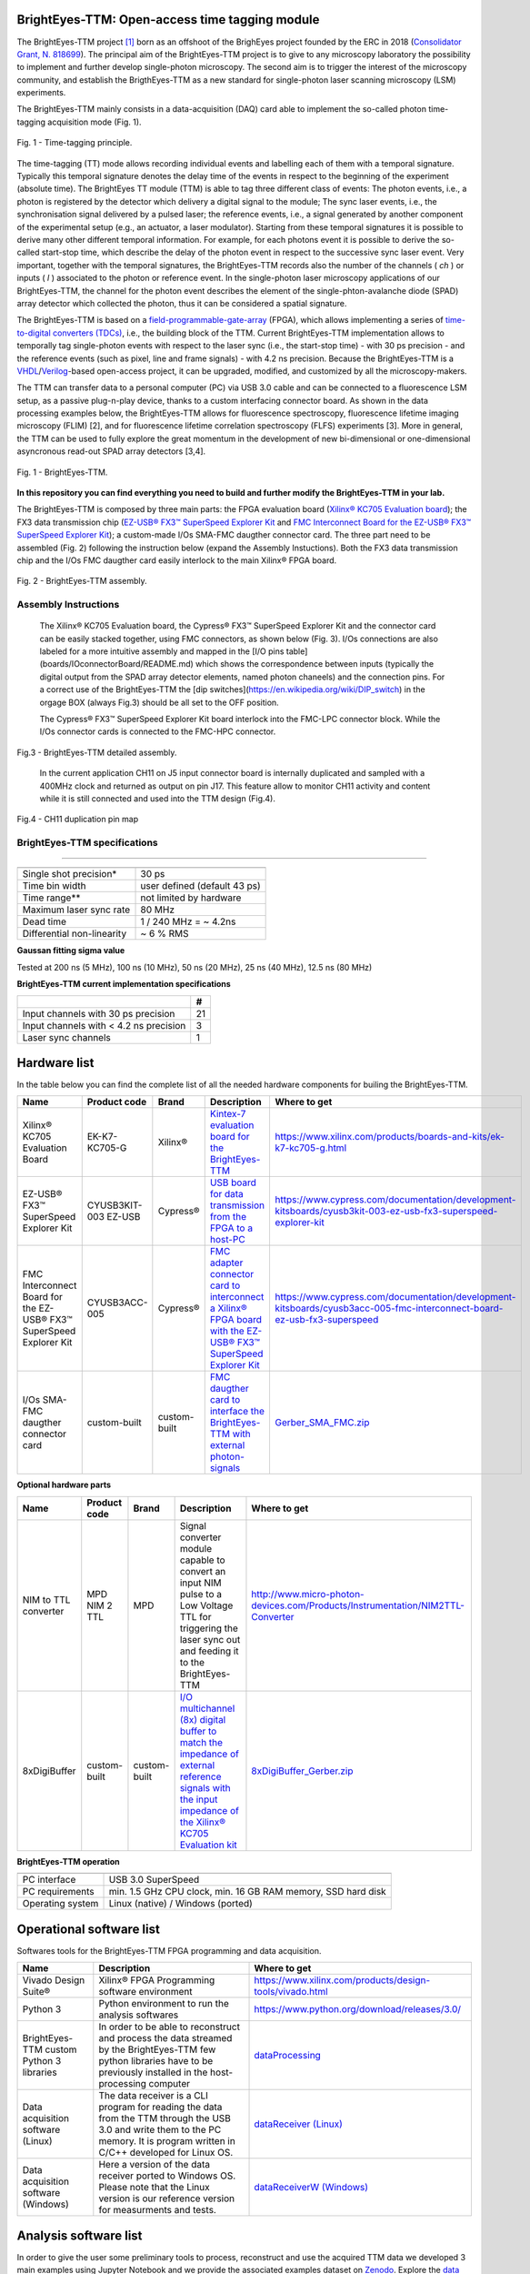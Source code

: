 **BrightEyes-TTM: Open-access time tagging module**
=======================================================

The BrightEyes-TTM project `[1] <https://doi.org/10.1101/2021.10.11.463950>`_ born as an offshoot of the BrighEyes project founded by the ERC in 2018 (\ `Consolidator Grant, N. 818699 <https://vicidominilab.github.io/brighteyes/>`_\ ). The principal aim of the BrightEyes-TTM project is to give to any microscopy laboratory the possibility to implement and further develop single-photon microscopy. The second aim is to trigger the interest of the microscopy community, and establish the BrigthEyes-TTM as a new standard for single-photon laser scanning microscopy (LSM) experiments. 

The BrightEyes-TTM mainly consists in a data-acquisition (DAQ) card able to implement the so-called photon time-tagging acquisition mode (Fig. 1). 


.. figure:: img/TT_Principle.jpg
 :alt: Assembly
 :width: 50%
 :align: center

 Fig. 1 - Time-tagging principle.



The time-tagging (TT) mode allows recording individual events and labelling each of them with a temporal signature. Typically this temporal signature denotes the delay time of the events in respect to the beginning of the experiment (absolute time). The BrightEyes TT module (TTM) is able to tag three different class of events: The photon events, i.e., a photon is registered by the detector which delivery a digital signal to the module; The sync laser events, i.e., the synchronisation signal delivered by a pulsed laser; the reference events, i.e., a signal generated by another component of the experimental setup (e.g., an actuator, a laser modulator). Starting from these temporal signatures it is possible to derive many other different temporal information. For example, for each photons event it is possible to derive the so-called start-stop time, which describe the delay of the photon event in respect to the successive sync laser event. Very important, together with the temporal signatures, the BrightEyes-TTM records also the number of the channels ( *ch* ) or inputs ( *l* ) associated to the photon or reference event. In the single-photon laser microscopy applications of our BrightEyes-TTM, the channel for the photon event describes the element of the single-phton-avalanche diode (SPAD) array detector which collected the photon, thus it can be considered a spatial signature.

The BrightEyes-TTM is based on a `field-programmable-gate-array <https://en.wikipedia.org/wiki/Field-programmable_gate_array>`_ (FPGA), which allows implementing a series of `time-to-digital converters (TDCs) <https://en.wikipedia.org/wiki/Time-to-digital_converter>`_\ , i.e., the building block of the TTM. Current BrightEyes-TTM implementation allows to temporally tag single-photon events with respect to the laser sync (i.e., the start-stop time) - with 30 ps precision - and the reference events (such as pixel, line and frame signals) - with 4.2 ns precision. Because the BrightEyes-TTM is a `VHDL <https://en.wikipedia.org/wiki/VHDL>`_\ /\ `Verilog <https://en.wikipedia.org/wiki/Verilog>`_\ -based open-access project, it can be upgraded, modified, and customized by all the microscopy-makers.

The TTM can transfer data to a personal computer (PC) via USB 3.0 cable and can be connected to a fluorescence LSM setup, as a passive plug-n-play device, thanks to a custom interfacing connector board. As shown in the data processing examples below, the BrightEyes-TTM allows for fluorescence spectroscopy, fluorescence lifetime imaging microscopy (FLIM) [2], and for fluorescence lifetime correlation spectroscopy (FLFS) experiments [3]. More in general, the TTM can be used to fully explore the great momentum in the development of new bi-dimensional or one-dimensional asyncronous read-out SPAD array detectors [3,4].

.. figure:: img/TTM-BrightEyes-Minimal.png
 :alt: Assembly
 :width: 50%
 :align: center

 Fig. 1 - BrightEyes-TTM.

**In this repository you can find everything you need to build and further modify the BrightEyes-TTM in your lab.**

The BrightEyes-TTM is composed by three main parts: the FPGA evaluation board (\ `Xilinx® KC705 Evaluation board <https://www.xilinx.com/products/boards-and-kits/ek-k7-kc705-g.html>`_\ ); the FX3 data transmission chip (\ `EZ-USB® FX3™ SuperSpeed Explorer Kit <https://www.cypress.com/documentation/development-kitsboards/cyusb3kit-003-ez-usb-fx3-superspeed-explorer-kit>`_ and `FMC Interconnect Board for the EZ-USB® FX3™ SuperSpeed Explorer Kit <https://www.cypress.com/documentation/development-kitsboards/cyusb3acc-005-fmc-interconnect-board-ez-usb-fx3-superspeed>`_\ ); a custom-made I/Os SMA-FMC daugther connector card. The three part need to be assembled (Fig. 2) following the instruction below (expand the Assembly Instuctions). Both the FX3 data transmission chip and the I/Os FMC daugther card easily interlock to the main Xilinx® FPGA board. 


.. figure:: img/Kintex7-TTM.JPG
 :alt: Assembly
 :width: 50%
 :align: center

 Fig. 2 - BrightEyes-TTM assembly.

Assembly Instructions
---------------------

   The Xilinx® KC705 Evaluation board, the Cypress® FX3™ SuperSpeed Explorer Kit and the connector card can be easily stacked together, using FMC connectors, as shown below (Fig. 3). I/Os connections are also labeled for a more intuitive assembly and mapped in the [I/O pins table](boards/IOconnectorBoard/README.md) which shows the correspondence between inputs (typically the digital output from the SPAD array detector elements, named photon chaneels) and the connection pins. For a correct use of the BrightEyes-TTM the [dip switches](https://en.wikipedia.org/wiki/DIP_switch) in the orgage BOX (always Fig.3) should be all set to the OFF position.

   The Cypress® FX3™ SuperSpeed Explorer Kit board interlock into the FMC-LPC connector block. While the I/Os connector cards is connected to the FMC-HPC connector. 

.. figure:: img/TTM_Assembly.PNG
 :alt: Assembly
 :width: 3500
 :align: center

 Fig.3 - BrightEyes-TTM detailed assembly.


   In the current application CH11 on J5 input connector board is internally duplicated and sampled with a 400MHz clock and returned as output on pin J17. This feature allow to monitor CH11 activity and content while it is still connected and used into the TTM design (Fig.4).

.. figure:: img/TTM_ch11_duplication.PNG
 :alt: Assembly
 :width: 600
 :align: center

 Fig.4 - CH11 duplication pin map


BrightEyes-TTM specifications
-----------------------------
-----------------------------


.. list-table::
   :header-rows: 1

   * - 
     - 
   * - Single shot precision*
     - 30 ps
   * - Time bin width
     - user defined (default 43 ps)
   * - Time range**
     - not limited by hardware
   * - Maximum laser sync rate
     - 80 MHz
   * - Dead time
     - 1 / 240 MHz = ~ 4.2ns
   * - Differential non-linearity
     - ~ 6 % RMS


**Gaussan fitting sigma value**

Tested at 200 ns (5 MHz), 100 ns (10 MHz), 50 ns (20 MHz), 25 ns (40 MHz), 12.5 ns (80 MHz) 

**BrightEyes-TTM current implementation specifications**

.. list-table::
   :header-rows: 1

   * - 
     - #
   * - Input channels with 30 ps precision
     - 21
   * - Input channels with < 4.2 ns precision
     - 3
   * - Laser sync channels
     - 1


Hardware list
=============

In the table below you can find the complete list of all the needed hardware components for builing the BrightEyes-TTM.

.. list-table::
   :header-rows: 1

   * - Name
     - Product code
     - Brand
     - Description
     - Where to get
   * - Xilinx® KC705 Evaluation Board
     - EK-K7-KC705-G
     - Xilinx®
     - `Kintex-7 evaluation board for the BrightEyes-TTM <boards/FPGAboard>`_
     - https://www.xilinx.com/products/boards-and-kits/ek-k7-kc705-g.html
   * - EZ-USB® FX3™ SuperSpeed Explorer Kit
     - CYUSB3KIT-003 EZ-USB
     - Cypress®
     - `USB board for data transmission from the FPGA to a host-PC <boards/USB3.0>`_
     - https://www.cypress.com/documentation/development-kitsboards/cyusb3kit-003-ez-usb-fx3-superspeed-explorer-kit
   * - FMC Interconnect Board for the EZ-USB® FX3™ SuperSpeed Explorer Kit
     - CYUSB3ACC-005
     - Cypress®
     - `FMC adapter connector card to interconnect a Xilinx® FPGA board with the EZ-USB® FX3™ SuperSpeed Explorer Kit <boards/USB3.0/FMCadapter>`_
     - https://www.cypress.com/documentation/development-kitsboards/cyusb3acc-005-fmc-interconnect-board-ez-usb-fx3-superspeed
   * - I/Os SMA-FMC daugther connector card
     - custom-built
     - custom-built
     - `FMC daugther card to interface the BrightEyes-TTM with external photon-signals </boards/IOconnectorBoard>`_
     - `Gerber_SMA_FMC.zip <boards/IOconnectorBoard/Gerber_SMA_FMC.zip>`_


**Optional hardware parts**

.. list-table::
   :header-rows: 1

   * - Name
     - Product code
     - Brand
     - Description
     - Where to get
   * - NIM to TTL converter
     - MPD NIM 2 TTL
     - MPD
     - Signal converter module capable to convert an input NIM pulse to a Low Voltage TTL for triggering the laser sync out and feeding it to the BrightEyes-TTM
     - http://www.micro-photon-devices.com/Products/Instrumentation/NIM2TTL-Converter
   * - 8xDigiBuffer
     - custom-built
     - custom-built
     - `I/O multichannel (8x) digital buffer to match the impedance of external reference signals with the input impedance of the Xilinx® KC705 Evaluation kit <boards/8xDigiBuffer>`_
     - `8xDigiBuffer_Gerber.zip <boards/8xDigiBuffer/files/DigiBuff8_rev2_GerberFiles.zip>`_


**BrightEyes-TTM operation**

.. list-table::
   :header-rows: 1

   * - 
     - 
   * - PC interface
     - USB 3.0 SuperSpeed
   * - PC requirements
     - min. 1.5 GHz CPU clock, min. 16 GB RAM memory, SSD hard disk
   * - Operating system
     - Linux (native) / Windows (ported)


Operational software list
=========================

Softwares tools for the BrightEyes-TTM FPGA programming and data acquisition.

.. list-table::
   :header-rows: 1

   * - Name
     - Description
     - Where to get
   * - Vivado Design Suite®
     - Xilinx® FPGA Programming software environment
     - https://www.xilinx.com/products/design-tools/vivado.html
   * - Python 3
     - Python environment to run the analysis softwares
     - https://www.python.org/download/releases/3.0/
   * - BrightEyes-TTM custom Python 3 libraries
     - In order to be able to reconstruct and process the data streamed by the BrightEyes-TTM few python libraries have to be previously installed in the host-processing computer
     - `dataProcessing <dataProcessing>`_
   * - Data acquisition software (Linux)
     - The data receiver is a CLI program for reading the data from the TTM through the USB 3.0 and write them to the PC memory. It is program written in C/C++ developed for Linux OS.
     - `dataReceiver (Linux) <dataReceiver/linux>`_
   * - Data acquisition software (Windows)
     - Here a version of the data receiver ported to Windows OS. Please note that the Linux version is our reference version for measurments and tests.
     - `dataReceiverW (Windows) <dataReceiver/windows>`_


Analysis software list
======================

In order to give the user some preliminary tools to process, reconstruct and use the acquired TTM data we developed 3 main examples using Jupyter Notebook and we provide the associated examples dataset on `Zenodo <https://doi.org/10.5281/zenodo.4912656>`_. Explore the `data processing and analysis section <dataProcessing>`_ for further info.

.. list-table::
   :header-rows: 1

   * - Name
     - Description
     - PDF version
     - Where to get
     - Associated example dataset on Zenodo
   * - TSCPC Histogram
     - Jupyter Notebook example for TCSPC histogram reconstruction
     - `TCSPC_Histogram_reconstruction.pdf <dataProcessing/pynotebook/PDF/TCSPC_Histogram_reconstruction.pdf>`_
     - `TCSPC_Histogram_reconstruction.ipynb <dataProcessing/pynotebook/TCSPC_Histogram_reconstruction.ipynb>`_
     - **Fluorescence_Spectroscopy_Dataset_40MHz** 
     .. image:: https://zenodo.org/badge/DOI/10.5281/zenodo.4912656.svg
        :target: https://doi.org/10.5281/zenodo.4912656
        :alt: DOI
     
   * - Imaging
     - Jupyter Notebook example for intensity images as well as FLIM images reconstruction
     - `Image_reconstruction.pdf <dataProcessing/pynotebook/PDF/Image_reconstruction.pdf>`_
     - `Image_reconstruction.ipynb <dataProcessing/pynotebook/Image_reconstruction.ipynb>`_
     - **FLIM_512x512pixels_dwelltime250us_Dataset_40MHz** 
     .. image:: https://zenodo.org/badge/DOI/10.5281/zenodo.4912656.svg
        :target: https://doi.org/10.5281/zenodo.4912656
        :alt: DOI
     
   * - FCS
     - Jupyter Notebook example for calculating fluorescence correlation curve
     - `FCS.pdf <dataProcessing/pynotebook/PDF/FCS.pdf>`_
     - `FCS.ipynb <dataProcessing/pynotebook/FCS.ipynb>`_
     - **FCS_scanfcs_Dataset_40MHz** 
     .. image:: https://zenodo.org/badge/DOI/10.5281/zenodo.4912656.svg
        :target: https://doi.org/10.5281/zenodo.4912656
        :alt: DOI
     
   * - ISM and phasor analysis
     - Jupyter Notebook example for implementing the pixel reassignment algorithm as well as the phasor plot analysis for FLIM data
     - `ISM&Phasors.pdf <dataProcessing/pynotebook/PDF/ISM_Decay_Reconstruction_BrightEyes-TTM_v1_opensource.pdf>`_
     - `ISM&Phasors.ipynb <dataProcessing/pynotebook/ISM_Decay_Reconstruction_BrightEyes-TTM_v1_opensource.ipynb>`_
     - Output 4D (x,y,t,ch) file from  `Image_reconstruction.ipynb <dataProcessing/pynotebook/Image_reconstruction.ipynb>`_ notebook after having processed **FLIM_512x512pixels_dwelltime250us_Dataset_40MHz** 
     .. image:: https://zenodo.org/badge/DOI/10.5281/zenodo.4912656.svg
        :target: https://doi.org/10.5281/zenodo.4912656
        :alt: DOI
     


References
==========

[1] A. Rossetta, E. Slenders, M. Donato, E. Perego, F. Diotalevi, L. Lanzano', S. V. Koho, G. Tortarolo, M. Crepaldi, G. Vicidomini bioRxiv 2021.10.11.463950; doi: https://doi.org/10.1101/2021.10.11.463950

[2] M. Castello, G. Tortarolo, M. Buttafava, T. Deguchi, F. Villa, S. Koho, L. Pesce, M. Oneto, S. Pelicci, L. Lanzanó, P. Bianchini, C. J. R. Sheppard, A. Diaspro, A. Tosi, and G. Vicidomini, A robust and versatile platform for image scanning microscopy enabling super-resolution FLIM, :raw-html-m2r:`<em> Nat. Methods</em>`\ , 16: 175–178 (2019), `https://doi.org/10.1038/s41592-018-0291-9 <https://doi.org/10.1038/s41592-018-0291-9>`_  

[3] E. Slenders, M. Castello, M. Buttafava, F. Villa, A. Tosi, L. Lanzano, S. V. Koho, and G. Vicidomini, Confocal-based fluorescence fluctuation spectroscopy with a SPAD array detector, :raw-html-m2r:`<em> Light Sci. Appl.</em>`\ , 10: 31 (2021), `https://doi.org/10.1038/s41377-021-00475-z <https://doi.org/10.1038/s41377-021-00475-z>`_  

[4] M. Buttafava, F. Villa, M. Castello, G. Tortarolo, E. Conca, M. Sanzaro, S. Piazza, P. Bianchini, A. Diaspro, F. Zappa, G. Vicidomini, and A. Tosi, SPAD-based asynchronous-readout array detectors for image-scanning microscopy, :raw-html-m2r:`<em> Optica</em>`\ , 7: 755-765 (2020), `https://doi.org/10.1364/OPTICA.391726 <https://doi.org/10.1364/OPTICA.391726>`_  

[5] S. V. Koho, E. Slenders, G. Tortarolo, M. Castello, M. Buttafava, F. Villa, E. Tcarenkova, M. Ameloot, P. Bianchini, C. J. R. Sheppard, A. Diaspro, A. Tosi, and G. Vicidomini, Two-photon image-scanning microscopy with SPAD array and blind image reconstruction, :raw-html-m2r:`<em> Biomed. Opt. Express</em>`\ ,  11(6): 2905-2924 (2020), `https://doi.org/10.1364/BOE.374398 <https://doi.org/10.1364/BOE.374398>`_  

Team behind the BrightEyes-TTM
==============================

Molecular Microscopy & Spectroscopy, Istituto Italiano di Tecnologia

`Alessandro Rossetta <https://vicidominilab.github.io/team/AR/>`_\ , `Eli Slenders <https://vicidominilab.github.io/team/ES/>`_\ , `Mattia Donato <https://vicidominilab.github.io/team/MD/>`_\ , `Eleonora Perego <https://vicidominilab.github.io/team/EP/>`_\ , `Sami Koho <https://vicidominilab.github.io/team/SVK/>`_\ , `Giorgio Tortarolo <https://vicidominilab.github.io/team/GT/>`_

and `Giuseppe Vicidomini <https://vicidominilab.github.io/team/GV/>`_

https://vicidominilab.github.io/

.. image:: img/MMS_logo.png
   :alt: MMS_logo
   :width: 80

Electronic Design Laboratory, Istituto Italiano di Tecnologia

`Francesco Diotalevi <https://www.iit.it/people-details/-/people/francesco-diotalevi>`_\ ,  `Marco Crepaldi <https://www.iit.it/people-details/-/people/marco-crepaldi>`_

.. image:: img/EDL_logo.png
   :alt: EDL_logo
   :width: 80

Copyright
=========

Time-Tagging Module\
Copyright (c) 2021, Molecular Microscopy & Spectroscopy,\
Italian Institute of Technology. All rights reserved.\
\
https://vicidominilab.github.io/

License
=======

The Time-Tagging Module (TTM) is an aggregation of different parts with different licenses. See details in `LICENSE.md <LICENSE.md>`_ file.  Unless otherwise stated, they are licensed under a CC-BY-NC 4.0, Creative Commons Attribution-NonCommercial 4.0 International License. 
.. image:: https://licensebuttons.net/l/by-nc/4.0/88x31.png
   :target: https://creativecommons.org/licenses/by-nc/4.0/
   :alt: License: CC BY-NC 4.0


In addition to the terms of the license, **we ask to acknowledge the use
of the time-tagging module in scientific articles by citing**\ :

.. code-block::

   The BrightEyes-TTM: an Open-Source Time-Tagging Module for Single-Photon Microscopy
   A. Rossetta, E. Slenders, M. Donato, E. Perego, F. Diotalevi, L. Lanzano', S. V. Koho, G. Tortarolo, M.Crepaldi, G. Vicidomini
   bioRxiv 2021.10.11.463950; doi: https://doi.org/10.1101/2021.10.11.463950

Contact us
==========

Do you need help to build up your time-tagging module? Do you have comments or questions? Do not hesitate to contact us at giuseppe.vicidomini@iit.it. 
